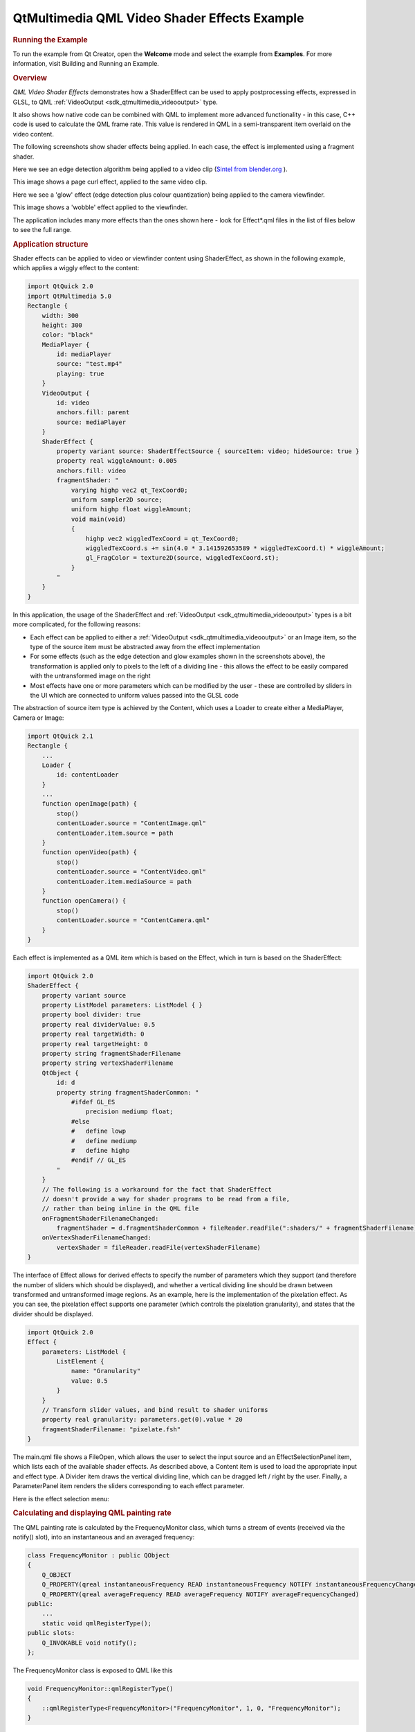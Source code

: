.. _sdk_qtmultimedia_qml_video_shader_effects_example:
QtMultimedia QML Video Shader Effects Example
=============================================



.. rubric:: Running the Example
   :name: running-the-example

To run the example from Qt Creator, open the **Welcome** mode and select
the example from **Examples**. For more information, visit Building and
Running an Example.

.. rubric:: Overview
   :name: overview

*QML Video Shader Effects* demonstrates how a ShaderEffect can be used
to apply postprocessing effects, expressed in GLSL, to QML
:ref:`VideoOutput <sdk_qtmultimedia_videooutput>` type.

It also shows how native code can be combined with QML to implement more
advanced functionality - in this case, C++ code is used to calculate the
QML frame rate. This value is rendered in QML in a semi-transparent item
overlaid on the video content.

The following screenshots show shader effects being applied. In each
case, the effect is implemented using a fragment shader.

Here we see an edge detection algorithm being applied to a video clip
(`Sintel from blender.org <http://durian.blender.org/>`_ ).

|image0|

This image shows a page curl effect, applied to the same video clip.

|image1|

Here we see a 'glow' effect (edge detection plus colour quantization)
being applied to the camera viewfinder.

|image2|

This image shows a 'wobble' effect applied to the viewfinder.

|image3|

The application includes many more effects than the ones shown here -
look for Effect\*.qml files in the list of files below to see the full
range.

.. rubric:: Application structure
   :name: application-structure

Shader effects can be applied to video or viewfinder content using
ShaderEffect, as shown in the following example, which applies a wiggly
effect to the content:

.. code:: cpp

    import QtQuick 2.0
    import QtMultimedia 5.0
    Rectangle {
        width: 300
        height: 300
        color: "black"
        MediaPlayer {
            id: mediaPlayer
            source: "test.mp4"
            playing: true
        }
        VideoOutput {
            id: video
            anchors.fill: parent
            source: mediaPlayer
        }
        ShaderEffect {
            property variant source: ShaderEffectSource { sourceItem: video; hideSource: true }
            property real wiggleAmount: 0.005
            anchors.fill: video
            fragmentShader: "
                varying highp vec2 qt_TexCoord0;
                uniform sampler2D source;
                uniform highp float wiggleAmount;
                void main(void)
                {
                    highp vec2 wiggledTexCoord = qt_TexCoord0;
                    wiggledTexCoord.s += sin(4.0 * 3.141592653589 * wiggledTexCoord.t) * wiggleAmount;
                    gl_FragColor = texture2D(source, wiggledTexCoord.st);
                }
            "
        }
    }

In this application, the usage of the ShaderEffect and
:ref:`VideoOutput <sdk_qtmultimedia_videooutput>` types is a bit more
complicated, for the following reasons:

-  Each effect can be applied to either a
   :ref:`VideoOutput <sdk_qtmultimedia_videooutput>` or an Image item, so
   the type of the source item must be abstracted away from the effect
   implementation
-  For some effects (such as the edge detection and glow examples shown
   in the screenshots above), the transformation is applied only to
   pixels to the left of a dividing line - this allows the effect to be
   easily compared with the untransformed image on the right
-  Most effects have one or more parameters which can be modified by the
   user - these are controlled by sliders in the UI which are connected
   to uniform values passed into the GLSL code

The abstraction of source item type is achieved by the Content, which
uses a Loader to create either a MediaPlayer, Camera or Image:

.. code:: qml

    import QtQuick 2.1
    Rectangle {
        ...
        Loader {
            id: contentLoader
        }
        ...
        function openImage(path) {
            stop()
            contentLoader.source = "ContentImage.qml"
            contentLoader.item.source = path
        }
        function openVideo(path) {
            stop()
            contentLoader.source = "ContentVideo.qml"
            contentLoader.item.mediaSource = path
        }
        function openCamera() {
            stop()
            contentLoader.source = "ContentCamera.qml"
        }
    }

Each effect is implemented as a QML item which is based on the Effect,
which in turn is based on the ShaderEffect:

.. code:: qml

    import QtQuick 2.0
    ShaderEffect {
        property variant source
        property ListModel parameters: ListModel { }
        property bool divider: true
        property real dividerValue: 0.5
        property real targetWidth: 0
        property real targetHeight: 0
        property string fragmentShaderFilename
        property string vertexShaderFilename
        QtObject {
            id: d
            property string fragmentShaderCommon: "
                #ifdef GL_ES
                    precision mediump float;
                #else
                #   define lowp
                #   define mediump
                #   define highp
                #endif // GL_ES
            "
        }
        // The following is a workaround for the fact that ShaderEffect
        // doesn't provide a way for shader programs to be read from a file,
        // rather than being inline in the QML file
        onFragmentShaderFilenameChanged:
            fragmentShader = d.fragmentShaderCommon + fileReader.readFile(":shaders/" + fragmentShaderFilename)
        onVertexShaderFilenameChanged:
            vertexShader = fileReader.readFile(vertexShaderFilename)
    }

The interface of Effect allows for derived effects to specify the number
of parameters which they support (and therefore the number of sliders
which should be displayed), and whether a vertical dividing line should
be drawn between transformed and untransformed image regions. As an
example, here is the implementation of the pixelation effect. As you can
see, the pixelation effect supports one parameter (which controls the
pixelation granularity), and states that the divider should be
displayed.

.. code:: qml

    import QtQuick 2.0
    Effect {
        parameters: ListModel {
            ListElement {
                name: "Granularity"
                value: 0.5
            }
        }
        // Transform slider values, and bind result to shader uniforms
        property real granularity: parameters.get(0).value * 20
        fragmentShaderFilename: "pixelate.fsh"
    }

The main.qml file shows a FileOpen, which allows the user to select the
input source and an EffectSelectionPanel item, which lists each of the
available shader effects. As described above, a Content item is used to
load the appropriate input and effect type. A Divider item draws the
vertical dividing line, which can be dragged left / right by the user.
Finally, a ParameterPanel item renders the sliders corresponding to each
effect parameter.

Here is the effect selection menu:

|image4|

.. rubric:: Calculating and displaying QML painting rate
   :name: calculating-and-displaying-qml-painting-rate

The QML painting rate is calculated by the FrequencyMonitor class, which
turns a stream of events (received via the notify() slot), into an
instantaneous and an averaged frequency:

.. code:: qml

    class FrequencyMonitor : public QObject
    {
        Q_OBJECT
        Q_PROPERTY(qreal instantaneousFrequency READ instantaneousFrequency NOTIFY instantaneousFrequencyChanged)
        Q_PROPERTY(qreal averageFrequency READ averageFrequency NOTIFY averageFrequencyChanged)
    public:
        ...
        static void qmlRegisterType();
    public slots:
        Q_INVOKABLE void notify();
    };

The FrequencyMonitor class is exposed to QML like this

.. code:: qml

    void FrequencyMonitor::qmlRegisterType()
    {
        ::qmlRegisterType<FrequencyMonitor>("FrequencyMonitor", 1, 0, "FrequencyMonitor");
    }

and its data is displayed by defining a QML item called FrequencyItem,
like this:

.. code:: qml

    import FrequencyMonitor 1.0
    Rectangle {
        id: root
        ...
        function notify() {
            monitor.notify()
        }
        FrequencyMonitor {
            id: monitor
            onAverageFrequencyChanged: {
                averageFrequencyText.text = monitor.averageFrequency.toFixed(2)
            }
        }
        Text {
            id: labelText
            anchors {
                left: parent.left
                top: parent.top
                margins: 10
            }
            color: root.textColor
            font.pixelSize: 0.6 * root.textSize
            text: root.label
            width: root.width - 2*anchors.margins
            elide: Text.ElideRight
        }
        Text {
            id: averageFrequencyText
            anchors {
                right: parent.right
                bottom: parent.bottom
                margins: 10
            }
            color: root.textColor
            font.pixelSize: root.textSize
        }
    }

The result looks like this:

|image5|

All that remains is to connect the afterRendering() signal of the
QQuickView object to a JavaScript function, which will eventually call
frequencyItem.notify():

.. code:: qml

    #include <QtGui/QGuiApplication>
    #include <QtQuick/QQuickItem>
    #include <QtQuick/QQuickView>
    #include "filereader.h"
    #include "trace.h"
    #ifdef PERFORMANCEMONITOR_SUPPORT
    #include "performancemonitordeclarative.h"
    #endif
    int main(int argc, char *argv[])
    {
        QGuiApplication app(argc, argv);
        ...
        QQuickItem *rootObject = viewer.rootObject();
        ...
        QObject::connect(&viewer, SIGNAL(afterRendering()),
                         rootObject, SLOT(qmlFramePainted()));

Files:

-  video/qmlvideofx/filereader.cpp
-  video/qmlvideofx/filereader.h
-  video/qmlvideofx/qmlvideofx.svg
-  video/qmlvideofx/trace.h
-  video/qmlvideofx/android/AndroidManifest.xml
-  video/qmlvideofx/qml/qmlvideofx/Button.qml
-  video/qmlvideofx/qml/qmlvideofx/Content.qml
-  video/qmlvideofx/qml/qmlvideofx/ContentImage.qml
-  video/qmlvideofx/qml/qmlvideofx/ContentVideo.qml
-  video/qmlvideofx/qml/qmlvideofx/Curtain.qml
-  video/qmlvideofx/qml/qmlvideofx/Divider.qml
-  video/qmlvideofx/qml/qmlvideofx/Effect.qml
-  video/qmlvideofx/qml/qmlvideofx/EffectBillboard.qml
-  video/qmlvideofx/qml/qmlvideofx/EffectBlackAndWhite.qml
-  video/qmlvideofx/qml/qmlvideofx/EffectEmboss.qml
-  video/qmlvideofx/qml/qmlvideofx/EffectGaussianBlur.qml
-  video/qmlvideofx/qml/qmlvideofx/EffectGlow.qml
-  video/qmlvideofx/qml/qmlvideofx/EffectIsolate.qml
-  video/qmlvideofx/qml/qmlvideofx/EffectMagnify.qml
-  video/qmlvideofx/qml/qmlvideofx/EffectPageCurl.qml
-  video/qmlvideofx/qml/qmlvideofx/EffectPassThrough.qml
-  video/qmlvideofx/qml/qmlvideofx/EffectPixelate.qml
-  video/qmlvideofx/qml/qmlvideofx/EffectPosterize.qml
-  video/qmlvideofx/qml/qmlvideofx/EffectRipple.qml
-  video/qmlvideofx/qml/qmlvideofx/EffectSelectionList.qml
-  video/qmlvideofx/qml/qmlvideofx/EffectSepia.qml
-  video/qmlvideofx/qml/qmlvideofx/EffectSharpen.qml
-  video/qmlvideofx/qml/qmlvideofx/EffectShockwave.qml
-  video/qmlvideofx/qml/qmlvideofx/EffectSobelEdgeDetection1.qml
-  video/qmlvideofx/qml/qmlvideofx/EffectTiltShift.qml
-  video/qmlvideofx/qml/qmlvideofx/EffectToon.qml
-  video/qmlvideofx/qml/qmlvideofx/EffectVignette.qml
-  video/qmlvideofx/qml/qmlvideofx/EffectWarhol.qml
-  video/qmlvideofx/qml/qmlvideofx/EffectWobble.qml
-  video/qmlvideofx/qml/qmlvideofx/FileBrowser.qml
-  video/qmlvideofx/qml/qmlvideofx/FileOpen.qml
-  video/qmlvideofx/qml/qmlvideofx/HintedMouseArea.qml
-  video/qmlvideofx/qml/qmlvideofx/Main.qml
-  video/qmlvideofx/qml/qmlvideofx/ParameterPanel.qml
-  video/qmlvideofx/qml/qmlvideofx/Slider.qml
-  video/qmlvideofx/qmlapplicationviewer/qmlapplicationviewer.cpp
-  video/qmlvideofx/qmlapplicationviewer/qmlapplicationviewer.h
-  video/qmlvideofx/main.cpp
-  video/qmlvideofx/qmlvideofx.pro
-  video/qmlvideofx/qmlvideofx.qrc

Images:

-  video/qmlvideofx/images/Dropdown\_arrows.png
-  video/qmlvideofx/images/Slider\_bar.png
-  video/qmlvideofx/images/Slider\_handle.png
-  video/qmlvideofx/images/Triangle\_Top.png
-  video/qmlvideofx/images/Triangle\_bottom.png
-  video/qmlvideofx/images/icon\_BackArrow.png
-  video/qmlvideofx/images/icon\_Folder.png
-  video/qmlvideofx/images/icon\_Menu.png
-  video/qmlvideofx/images/qt-logo.png

.. |image0| image:: /media/sdk/apps/qml/qtmultimedia-video-qmlvideofx-example/images/qmlvideofx-video-edgedetection.jpg
.. |image1| image:: /media/sdk/apps/qml/qtmultimedia-video-qmlvideofx-example/images/qmlvideofx-video-pagecurl.jpg
.. |image2| image:: /media/sdk/apps/qml/qtmultimedia-video-qmlvideofx-example/images/qmlvideofx-camera-glow.jpg
.. |image3| image:: /media/sdk/apps/qml/qtmultimedia-video-qmlvideofx-example/images/qmlvideofx-camera-wobble.jpg
.. |image4| image:: /media/sdk/apps/qml/qtmultimedia-video-qmlvideofx-example/images/qmlvideofx-effects-menu.jpg
.. |image5| image:: /media/sdk/apps/qml/qtmultimedia-video-qmlvideofx-example/images/video-qml-paint-rate.png

